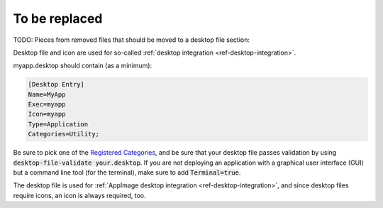 To be replaced
==============

TODO: Pieces from removed files that should be moved to a desktop file section:

Desktop file and icon are used for so-called :ref:`desktop integration <ref-desktop-integration>`.

myapp.desktop should contain (as a minimum):

.. code-block:: ini

	[Desktop Entry]
	Name=MyApp
	Exec=myapp
	Icon=myapp
	Type=Application
	Categories=Utility;

Be sure to pick one of the `Registered Categories <https://standards.freedesktop.org/menu-spec/latest/apa.html>`_, and be sure that your desktop file passes validation by using :code:`desktop-file-validate your.desktop`. If you are not deploying an application with a graphical user interface (GUI) but a command line tool (for the terminal), make sure to add :code:`Terminal=true`.

The desktop file is used for :ref:`AppImage desktop integration <ref-desktop-integration>`, and since desktop files require icons, an icon is always required, too.
